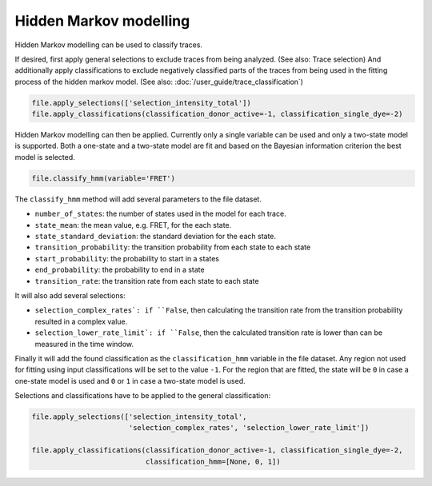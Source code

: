 Hidden Markov modelling
=======================

Hidden Markov modelling can be used to classify traces.

If desired, first apply general selections to exclude traces from being analyzed. (See also: Trace selection)
And additionally apply classifications to exclude negatively classified parts of the traces
from being used in the fitting process of the hidden markov model. (See also: :doc:`/user_guide/trace_classification`)

.. code-block::

    file.apply_selections(['selection_intensity_total'])
    file.apply_classifications(classification_donor_active=-1, classification_single_dye=-2)

Hidden Markov modelling can then be applied.
Currently only a single variable can be used and only a two-state model is supported.
Both a one-state and a two-state model are fit and based on the Bayesian information criterion the best model is selected.

.. code-block::

    file.classify_hmm(variable='FRET')

The ``classify_hmm`` method will add several parameters to the file dataset.

* ``number_of_states``: the number of states used in the model for each trace.
* ``state_mean``: the mean value, e.g. FRET, for the each state.
* ``state_standard_deviation``: the standard deviation for the each state.
* ``transition_probability``: the transition probability from each state to each state
* ``start_probability``: the probability to start in a states
* ``end_probability``: the probability to end in a state
* ``transition_rate``: the transition rate from each state to each state

It will also add several selections:

* ``selection_complex_rates`: if ``False``, then calculating the transition rate from the transition probability resulted in a complex value.
* ``selection_lower_rate_limit`: if ``False``, then the calculated transition rate is lower than can be measured in the time window.

Finally it will add the found classification as the ``classification_hmm`` variable in the file dataset.
Any region not used for fitting using input classifications will be set to the value ``-1``.
For the region that are fitted, the state will be ``0`` in case a one-state model is used and
``0`` or ``1`` in case a two-state model is used.

Selections and classifications have to be applied to the general classification:

.. code-block::

    file.apply_selections(['selection_intensity_total',
                           'selection_complex_rates', 'selection_lower_rate_limit'])

    file.apply_classifications(classification_donor_active=-1, classification_single_dye=-2,
                               classification_hmm=[None, 0, 1])
